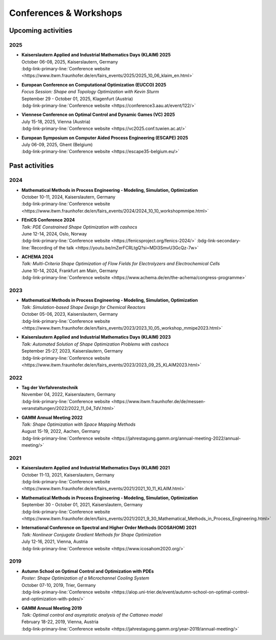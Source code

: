 Conferences & Workshops
=======================

Upcoming activities
-------------------

2025
^^^^

* | **Kaiserslautern Applied and Industrial Mathematics Days (KLAIM) 2025**
  | October 06-08, 2025, Kaiserslautern, Germany
  | :bdg-link-primary-line:`Conference website <https://www.itwm.fraunhofer.de/en/fairs_events/2025/2025_10_06_klaim_en.html>`

* | **European Conference on Computational Optimization (EUCCO) 2025**
  | *Focus Session: Shape and Topology Optimization with Kevin Sturm*
  | September 29 - October 01, 2025, Klagenfurt (Austria)
  | :bdg-link-primary-line:`Conference website <https://conference3.aau.at/event/122/>`

* | **Viennese Conference on Optimal Control and Dynamic Games (VC) 2025**
  | July 15-18, 2025, Vienna (Austria)
  | :bdg-link-primary-line:`Conference website <https://vc2025.conf.tuwien.ac.at/>`

* | **European Symposium on Computer Aided Process Engineering (ESCAPE) 2025**
  | July 06-09, 2025, Ghent (Belgium)
  | :bdg-link-primary-line:`Conference website <https://escape35-belgium.eu/>`


Past activities
---------------


2024
^^^^

* | **Mathematical Methods in Process Engineering - Modeling, Simulation, Optimization**
  | October 10-11, 2024, Kaiserslautern, Germany
  | :bdg-link-primary-line:`Conference website <https://www.itwm.fraunhofer.de/en/fairs_events/2024/2024_10_10_workshopmmipe.html>`

* | **FEniCS Conference 2024**
  | *Talk: PDE Constrained Shape Optimization with cashocs*
  | June 12-14, 2024, Oslo, Norway
  | :bdg-link-primary-line:`Conference website <https://fenicsproject.org/fenics-2024/>` :bdg-link-secondary-line:`Recording of the talk <https://youtu.be/mZerFCRLtgQ?si=MDl3SmvU3GcQz-7w>`

* | **ACHEMA 2024**
  | *Talk: Multi-Criteria Shape Optimization of Flow Fields for Electrolyzers and Electrochemical Cells*
  | June 10-14, 2024, Frankfurt am Main, Germany
  | :bdg-link-primary-line:`Conference website <https://www.achema.de/en/the-achema/congress-programme>`


2023
^^^^
* | **Mathematical Methods in Process Engineering - Modeling, Simulation, Optimization**
  | *Talk: Simulation-based Shape Design for Chemical Reactors*
  | October 05-06, 2023, Kaiserslautern, Germany
  | :bdg-link-primary-line:`Conference website <https://www.itwm.fraunhofer.de/en/fairs_events/2023/2023_10_05_workshop_mmipe2023.html>`

* | **Kaiserslautern Applied and Industrial Mathematics Days (KLAIM) 2023**
  | *Talk: Automated Solution of Shape Optimization Problems with cashocs*
  | September 25-27, 2023, Kaiserslautern, Germany
  | :bdg-link-primary-line:`Conference website <https://www.itwm.fraunhofer.de/en/fairs_events/2023/2023_09_25_KLAIM2023.html>`


2022
^^^^

* | **Tag der Verfahrenstechnik**
  | November 04, 2022, Kaiserslautern, Germany
  | :bdg-link-primary-line:`Conference website <https://www.itwm.fraunhofer.de/de/messen-veranstaltungen/2022/2022_11_04_TdV.html>`

* | **GAMM Annual Meeting 2022**
  | *Talk: Shape Optimization with Space Mapping Methods*
  | August 15-19, 2022, Aachen, Germany
  | :bdg-link-primary-line:`Conference website <https://jahrestagung.gamm.org/annual-meeting-2022/annual-meeting/>`


2021
^^^^

* | **Kaiserslautern Applied and Industrial Mathematics Days (KLAIM) 2021**
  | October 11-13, 2021, Kaiserslautern, Germany
  | :bdg-link-primary-line:`Conference website <https://www.itwm.fraunhofer.de/en/fairs_events/2021/2021_10_11_KLAIM.html>`

* | **Mathematical Methods in Process Engineering - Modeling, Simulation, Optimization**
  | September 30 - October 01, 2021, Kaiserslautern, Germany
  | :bdg-link-primary-line:`Conference website <https://www.itwm.fraunhofer.de/en/fairs_events/2021/2021_9_30_Mathematical_Methods_in_Process_Engineering.html>`

* | **International Conference on Spectral and Higher Order Methods (ICOSAHOM) 2021**
  | *Talk: Nonlinear Conjugate Gradient Methods for Shape Optimization*
  | July 12-16, 2021, Vienna, Austria
  | :bdg-link-primary-line:`Conference website <https://www.icosahom2020.org/>`



2019
^^^^

* | **Autumn School on Optimal Control and Optimization with PDEs**
  | *Poster: Shape Optimization of a Microchannel Cooling System*
  | October 07-10, 2019, Trier, Germany
  | :bdg-link-primary-line:`Conference website <https://alop.uni-trier.de/event/autumn-school-on-optimal-control-and-optimization-with-pdes/>`

* | **GAMM Annual Meeting 2019**
  | *Talk: Optimal control and asymptotic analysis of the Cattaneo model*
  | February 18-22, 2019, Vienna, Austria
  | :bdg-link-primary-line:`Conference website <https://jahrestagung.gamm.org/year-2019/annual-meeting/>`
